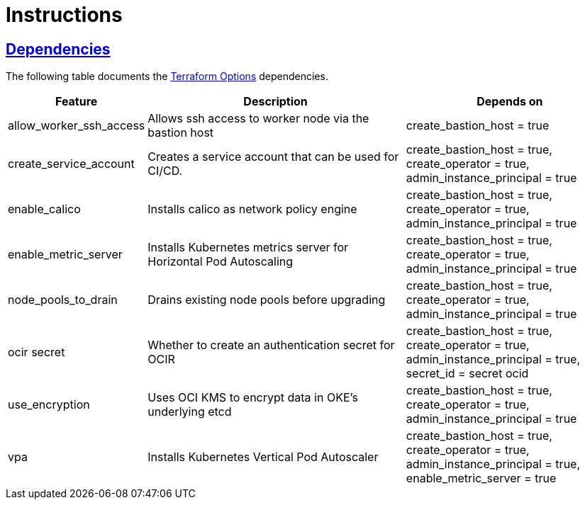 = Instructions

:idprefix:
:idseparator: -
:sectlinks:

:uri-repo: https://github.com/oracle-terraform-modules/terraform-oci-oke

:uri-rel-file-base: link:{uri-repo}/blob/main
:uri-rel-tree-base: link:{uri-repo}/tree/main

:uri-docs: {uri-rel-file-base}/docs
:uri-terraform-options: {uri-docs}/terraformoptions.adoc

== Dependencies

The following table documents the {uri-terraform-options}[Terraform Options] dependencies.

[stripes=odd,cols="1d,4d,3a", options=header,width="100%"] 
|===
|Feature
|Description
|Depends on

|allow_worker_ssh_access
|Allows ssh access to worker node via the bastion host
|create_bastion_host = true

|create_service_account
|Creates a service account that can be used for CI/CD. 
|create_bastion_host = true, create_operator = true, admin_instance_principal = true

|enable_calico
|Installs calico as network policy engine
|create_bastion_host = true, create_operator = true, admin_instance_principal = true

|enable_metric_server
|Installs Kubernetes metrics server for Horizontal Pod Autoscaling
|create_bastion_host = true, create_operator = true, admin_instance_principal = true

|node_pools_to_drain
|Drains existing node pools before upgrading
|create_bastion_host = true, create_operator = true, admin_instance_principal = true

|ocir secret
|Whether to create an authentication secret for OCIR
|create_bastion_host = true, create_operator = true, admin_instance_principal = true, secret_id = secret ocid

|use_encryption
|Uses OCI KMS to encrypt data in OKE's underlying etcd
|create_bastion_host = true, create_operator = true, admin_instance_principal = true

|vpa
|Installs Kubernetes Vertical Pod Autoscaler
|create_bastion_host = true, create_operator = true, admin_instance_principal = true, enable_metric_server = true

|===